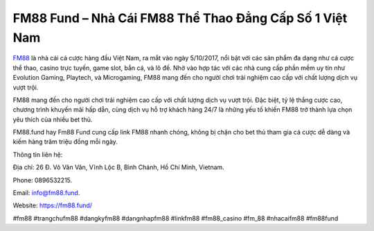 FM88 Fund – Nhà Cái FM88 Thể Thao Đẳng Cấp Số 1 Việt Nam
===================================

`FM88 <https://fm88.fund/>`_ là nhà cái cá cược hàng đầu Việt Nam, ra mắt vào ngày 5/10/2017, nổi bật với các sản phẩm đa dạng như cá cược thể thao, casino trực tuyến, game slot, bắn cá, và lô đề. Nhờ vào hợp tác với các nhà cung cấp phần mềm uy tín như Evolution Gaming, Playtech, và Microgaming, FM88 mang đến cho người chơi trải nghiệm cao cấp với chất lượng dịch vụ vượt trội. 

FM88 mang đến cho người chơi trải nghiệm cao cấp với chất lượng dịch vụ vượt trội. Đặc biệt, tỷ lệ thắng cược cao, chương trình khuyến mãi hấp dẫn, cùng dịch vụ hỗ trợ khách hàng 24/7 là những yếu tố khiến FM88 trở thành lựa chọn yêu thích của nhiều bet thủ.

FM88.fund hay Fm88 Fund cung cấp link FM88 nhanh chóng, không bị chặn cho bet thủ tham gia cá cược dễ dàng và kiếm hàng trăm triệu đồng mỗi ngày.

Thông tin liên hệ: 

Địa chỉ: 26 Đ. Võ Văn Vân, Vĩnh Lộc B, Bình Chánh, Hồ Chí Minh, Vietnam. 

Phone: 0896532215. 

Email: info@fm88.fund. 

Website: https://fm88.fund/ 

#fm88 #trangchufm88 #dangkyfm88 #dangnhapfm88 #linkfm88 #fm88_casino #fm_88 #nhacaifm88 #fm88fund
